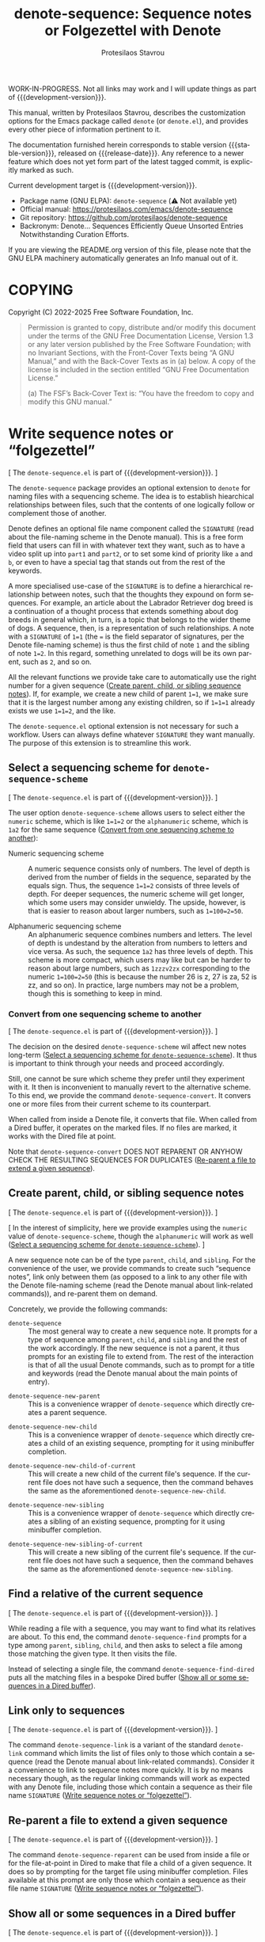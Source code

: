 #+title: denote-sequence: Sequence notes or Folgezettel with Denote
#+author: Protesilaos Stavrou
#+email: info@protesilaos.com
#+language: en
#+options: ':t toc:nil author:t email:t num:t
#+startup: content
#+macro: stable-version 0.0.0
#+macro: release-date N/A
#+macro: development-version 0.1.0-dev
#+export_file_name: denote-sequence.texi
#+texinfo_filename: denote-sequence.info
#+texinfo_dir_category: Emacs misc features
#+texinfo_dir_title: Denote Sequence: (denote-sequence)
#+texinfo_dir_desc: Sequence notes or Folgezettel with Denote
#+texinfo_header: @set MAINTAINERSITE @uref{https://protesilaos.com,maintainer webpage}
#+texinfo_header: @set MAINTAINER Protesilaos Stavrou
#+texinfo_header: @set MAINTAINEREMAIL @email{info@protesilaos.com}
#+texinfo_header: @set MAINTAINERCONTACT @uref{mailto:info@protesilaos.com,contact the maintainer}

#+texinfo: @insertcopying

WORK-IN-PROGRESS. Not all links may work and I will update things as
part of {{{development-version}}}.

This manual, written by Protesilaos Stavrou, describes the customization
options for the Emacs package called ~denote~ (or =denote.el=), and
provides every other piece of information pertinent to it.

The documentation furnished herein corresponds to stable version
{{{stable-version}}}, released on {{{release-date}}}.  Any reference to
a newer feature which does not yet form part of the latest tagged
commit, is explicitly marked as such.

Current development target is {{{development-version}}}.

+ Package name (GNU ELPA): ~denote-sequence~ (⚠️ Not available yet)
+ Official manual: <https://protesilaos.com/emacs/denote-sequence>
+ Git repository: <https://github.com/protesilaos/denote-sequence>
+ Backronym: Denote... Sequences Efficiently Queue Unsorted Entries
  Notwithstanding Curation Efforts.

If you are viewing the README.org version of this file, please note that
the GNU ELPA machinery automatically generates an Info manual out of it.

#+toc: headlines 8 insert TOC here, with eight headline levels

* COPYING
:PROPERTIES:
:COPYING: t
:CUSTOM_ID: h:copying
:END:

Copyright (C) 2022-2025  Free Software Foundation, Inc.

#+begin_quote
Permission is granted to copy, distribute and/or modify this document
under the terms of the GNU Free Documentation License, Version 1.3 or
any later version published by the Free Software Foundation; with no
Invariant Sections, with the Front-Cover Texts being “A GNU Manual,” and
with the Back-Cover Texts as in (a) below.  A copy of the license is
included in the section entitled “GNU Free Documentation License.”

(a) The FSF’s Back-Cover Text is: “You have the freedom to copy and
modify this GNU manual.”
#+end_quote

* Write sequence notes or "folgezettel"
:PROPERTIES:
:CUSTOM_ID: h:write-sequence-notes-or-folgezettel
:ALT_TITLE: Sequence notes
:END:

[ The =denote-sequence.el= is part of {{{development-version}}}. ]

The ~denote-sequence~ package provides an optional extension to
~denote~ for naming files with a sequencing scheme. The idea is to
establish hiearchical relationships between files, such that the
contents of one logically follow or complement those of another.

Denote defines an optional file name component called the =SIGNATURE=
(read about the file-naming scheme in the Denote manual). This is a
free form field that users can fill in with whatever text they want,
such as to have a video split up into =part1= and =part2=, or to set
some kind of priority like =a= and =b=, or even to have a special tag
that stands out from the rest of the keywords.

A more specialised use-case of the =SIGNATURE= is to define a
hierarchical relationship between notes, such that the thoughts they
expound on form sequences. For example, an article about the Labrador
Retriever dog breed is a continuation of a thought process that
extends something about dog breeds in general which, in turn, is a
topic that belongs to the wider theme of dogs. A sequence, then, is a
representation of such relationships. A note with a =SIGNATURE= of
~1=1~ (the ~=~ is the field separator of signatures, per the Denote
file-naming scheme) is thus the first child of note =1= and the
sibling of note ~1=2~. In this regard, something unrelated to dogs
will be its own parent, such as =2=, and so on.

All the relevant functions we provide take care to automatically use
the right number for a given sequence ([[#h:create-parent-child-or-sibling-sequence-notes][Create parent, child, or sibling sequence notes]]).
If, for example, we create a new child of parent ~1=1~, we make sure
that it is the largest number among any existing children, so if
~1=1=1~ already exists we use ~1=1=2~, and the like.

The =denote-sequence.el= optional extension is not necessary for such
a workflow. Users can always define whatever =SIGNATURE= they want
manually. The purpose of this extension is to streamline this work.

** Select a sequencing scheme for ~denote-sequence-scheme~
:PROPERTIES:
:CUSTOM_ID: h:select-a-sequencing-scheme-for-denote-sequence-scheme
:END:

[ The =denote-sequence.el= is part of {{{development-version}}}. ]

#+vindex: denote-sequence-scheme
The user option ~denote-sequence-scheme~ allows users to select either
the =numeric= scheme, which is like ~1=1=2~ or the =alphanumeric=
scheme, which is =1a2= for the same sequence ([[#h:convert-from-one-sequencing-scheme-to-another][Convert from one sequencing scheme to another]]):

- Numeric sequencing scheme :: A numeric sequence consists only of
  numbers. The level of depth is derived from the number of fields in
  the sequence, separated by the equals sign. Thus, the sequence
  ~1=1=2~ consists of three levels of depth. For deeper sequences, the
  numeric scheme will get longer, which some users may consider
  unwieldy. The upside, however, is that is easier to reason about
  larger numbers, such as ~1=100=2=50~.

- Alphanumeric sequencing scheme :: An alphanumeric sequence combines
  numbers and letters. The level of depth is undestand by the
  alteration from numbers to letters and vice versa. As such, the
  sequence =1a2= has three levels of depth. This scheme is more
  compact, which users may like but can be harder to reason about
  large numbers, such as =1zzzv2zx= corresponding to the numeric
  ~1=100=2=50~ (this is because the number 26 is z, 27 is za, 52 is
  zz, and so on). In practice, large numbers may not be a problem,
  though this is something to keep in mind.

*** Convert from one sequencing scheme to another
:PROPERTIES:
:CUSTOM_ID: h:convert-from-one-sequencing-scheme-to-another
:END:

[ The =denote-sequence.el= is part of {{{development-version}}}. ]

The decision on the desired ~denote-sequence-scheme~ wil affect new
notes long-term ([[#h:select-a-sequencing-scheme-for-denote-sequence-scheme][Select a sequencing scheme for ~denote-sequence-scheme~]]).
It thus is important to think through your needs and proceed accordingly.

#+findex: denote-sequence-convert
Still, one cannot be sure which scheme they prefer until they
experiment with it. It then is inconvenient to manually revert to the
alternative scheme. To this end, we provide the command
~denote-sequence-convert~. It convers one or more files from their
current scheme to its counterpart.

When called from inside a Denote file, it converts that file. When
called from a Dired buffer, it operates on the marked files. If no
files are marked, it works with the Dired file at point.

Note that ~denote-sequence-convert~ DOES NOT REPARENT OR ANYHOW CHECK
THE RESULTING SEQUENCES FOR DUPLICATES ([[#h:re-parent-a-file-to-extend-a-given-sequence][Re-parent a file to extend a given sequence]]).

** Create parent, child, or sibling sequence notes
:PROPERTIES:
:CUSTOM_ID: h:create-parent-child-or-sibling-sequence-notes
:END:

[ The =denote-sequence.el= is part of {{{development-version}}}. ]

[ In the interest of simplicity, here we provide examples using the
  =numeric= value of ~denote-sequence-scheme~, though the =alphanumeric=
  will work as well ([[#h:select-a-sequencing-scheme-for-denote-sequence-scheme][Select a sequencing scheme for ~denote-sequence-scheme~]]). ]

A new sequence note can be of the type =parent=, =child=, and
=sibling=. For the convenience of the user, we provide commands to
create such "sequence notes", link only between them (as opposed to a
link to any other file with the Denote file-naming scheme (read the
Denote manual about link-related commands)), and re-parent them on
demand.

Concretely, we provide the following commands:

#+findex: denote-sequence
- ~denote-sequence~ :: The most general way to create a new sequence
  note. It prompts for a type of sequence among =parent=, =child=, and
  =sibling= and the rest of the work accordingly. If the new sequence
  is not a parent, it thus prompts for an existing file to extend
  from. The rest of the interaction is that of all the usual Denote
  commands, such as to prompt for a title and keywords (read the
  Denote manual about the main points of entry).

#+findex: denote-sequence-new-parent
- ~denote-sequence-new-parent~ :: This is a convenience wrapper of
  ~denote-sequence~ which directly creates a parent sequence.

#+findex: denote-sequence-new-child
- ~denote-sequence-new-child~ :: This is a convenience wrapper of
  ~denote-sequence~ which directly creates a child of an existing
  sequence, prompting for it using minibuffer completion.

#+findex: denote-sequence-new-child-of-current
- ~denote-sequence-new-child-of-current~ :: This will create a new
  child of the current file's sequence. If the current file does not
  have such a sequence, then the command behaves the same as the
  aforementioned ~denote-sequence-new-child~.

#+findex: denote-sequence-new-sibling
- ~denote-sequence-new-sibling~ :: This is a convenience wrapper of
  ~denote-sequence~ which directly creates a sibling of an existing
  sequence, prompting for it using minibuffer completion.

#+findex: denote-sequence-new-sibling-of-current
- ~denote-sequence-new-sibling-of-current~ :: This will create a new
  sibling of the current file's sequence. If the current file does not
  have such a sequence, then the command behaves the same as the
  aforementioned ~denote-sequence-new-sibling~.

** Find a relative of the current sequence
:PROPERTIES:
:CUSTOM_ID: h:find-a-relative-of-the-current-sequence
:END:

[ The =denote-sequence.el= is part of {{{development-version}}}. ]

#+findex: denote-sequence-find
While reading a file with a sequence, you may want to find what its
relatives are about. To this end, the command ~denote-sequence-find~
prompts for a type among =parent=, =sibling=, =child=, and then asks
to select a file among those matching the given type. It then visits
the file.

#+findex: denote-sequence-find-dired
Instead of selecting a single file, the command ~denote-sequence-find-dired~
puts all the matching files in a bespoke Dired buffer ([[#h:show-all-or-some-sequences-in-a-dired-buffer][Show all or some sequences in a Dired buffer]]).

** Link only to sequences
:PROPERTIES:
:CUSTOM_ID: h:link-only-to-sequences
:END:

[ The =denote-sequence.el= is part of {{{development-version}}}. ]

#+findex: denote-sequence-link
The command ~denote-sequence-link~ is a variant of the standard
~denote-link~ command which limits the list of files only to those
which contain a sequence (read the Denote manual about link-related
commands). Consider it a convenience to link to sequence notes more
quickly. It is by no means necessary though, as the regular linking
commands will work as expected with any Denote file, including those
which contain a sequence as their file name =SIGNATURE= ([[#h:write-sequence-notes-or-folgezettel][Write sequence notes or "folgezettel"]]).

** Re-parent a file to extend a given sequence
:PROPERTIES:
:CUSTOM_ID: h:re-parent-a-file-to-extend-a-given-sequence
:END:

[ The =denote-sequence.el= is part of {{{development-version}}}. ]

#+findex: denote-sequence-reparent
The command ~denote-sequence-reparent~ can be used from inside a file
or for the file-at-point in Dired to make that file a child of a given
sequence. It does so by prompting for the target file using minibuffer
completion. Files available at this prompt are only those which
contain a sequence as their file name =SIGNATURE= ([[#h:write-sequence-notes-or-folgezettel][Write sequence notes or "folgezettel"]]).

** Show all or some sequences in a Dired buffer
:PROPERTIES:
:CUSTOM_ID: h:show-all-or-some-sequences-in-a-dired-buffer
:END:

[ The =denote-sequence.el= is part of {{{development-version}}}. ]

[ In the interest of simplicity, here we provide examples using the
  =numeric= value of ~denote-sequence-scheme~, though the =alphanumeric=
  will work as well ([[#h:select-a-sequencing-scheme-for-denote-sequence-scheme][Select a sequencing scheme for ~denote-sequence-scheme~]]). ]

#+findex: denote-sequence-dired
The command ~denote-sequence-dired~ produces a bespoke and fully
fledged Dired buffers that contains all the sequences in their order
(as opposed to a regular Dired which sorts files using the =ls=
flags).

With an optional =C-u= prefix argument, this command prompts for a
prefix to only show sequences that include it (e.g. only show notes
with ~1=1~, like ~1=1=1~ and ~1=1=2~ but not ~1=2~).

With an optional double prefix argument of =C-u C-u=, this command
will prompt for the prefix as well as the level of depth to limit the
results to. Here "depth" means how deep to go in a sequence where, for
example, ~1=1=2~ is three levels of depth. It is possible to use an
empty string at the prefix prompt to not limit the results to any
prefix.

A more specialised alternative for only relatives of a given sequence
is also available ([[#h:find-a-relative-of-the-current-sequence][Find a relative of the current sequence]]).

* Installation
:PROPERTIES:
:CUSTOM_ID: h:installation
:END:
#+cindex: Installation instructions

** GNU ELPA package
:PROPERTIES:
:CUSTOM_ID: h:gnu-elpa-package
:END:

The package is available as =denote-sequence=.  Simply do:

: M-x package-refresh-contents
: M-x package-install

And search for it.

GNU ELPA provides the latest stable release.  Those who prefer to follow
the development process in order to report bugs or suggest changes, can
use the version of the package from the GNU-devel ELPA archive.  Read:
https://protesilaos.com/codelog/2022-05-13-emacs-elpa-devel/.

** Manual installation
:PROPERTIES:
:CUSTOM_ID: h:manual-installation
:END:

Assuming your Emacs files are found in =~/.emacs.d/=, execute the
following commands in a shell prompt:

#+begin_src sh
cd ~/.emacs.d

# Create a directory for manually-installed packages
mkdir manual-packages

# Go to the new directory
cd manual-packages

# Clone this repo, naming it "denote-sequence"
git clone https://github.com/protesilaos/denote-sequence denote-sequence
#+end_src

Finally, in your =init.el= (or equivalent) evaluate this:

#+begin_src emacs-lisp
;; Make Elisp files in that directory available to the user.
(add-to-list 'load-path "~/.emacs.d/manual-packages/denote-sequence")
#+end_src

Everything is in place to set up the package.

* Sample configuration
:PROPERTIES:
:CUSTOM_ID: h:sample-configuration
:END:
#+cindex: Package configuration

#+begin_src emacs-lisp
(use-package denote-sequence
  :ensure t
  :bind
  ( :map global-map
    ;; Here we make "C-c n s" a prefix for all "[n]otes with [s]equence".
    ;; This is just for demonstration purposes: use the key bindings
    ;; that work for you.  Also check the commands:
    ;;
    ;; - `denote-sequence-new-parent'
    ;; - `denote-sequence-new-sibling'
    ;; - `denote-sequence-new-child'
    ;; - `denote-sequence-new-child-of-current'
    ;; - `denote-sequence-new-sibling-of-current'
    ("C-c n s s" . denote-sequence)
    ("C-c n s f" . denote-sequence-find)
    ("C-c n s l" . denote-sequence-link)
    ("C-c n s d" . denote-sequence-dired)
    ("C-c n s r" . denote-sequence-reparent)
    ("C-c n s c" . denote-sequence-convert))
  :config
  ;; The default sequence scheme is `numeric'.
  (setq denote-sequence-scheme 'alphanumeric))
  
#+end_src

* Acknowledgements
:PROPERTIES:
:CUSTOM_ID: h:acknowledgements
:END:
#+cindex: Contributors

Denote Sequence is meant to be a collective effort.  Every bit of help matters.

+ Author/maintainer :: Protesilaos Stavrou.

+ Contributions to code or the manual :: Claudio Migliorelli, Kierin Bell.

+ Ideas and/or user feedback :: Mirko Hernandez.

* GNU Free Documentation License
:PROPERTIES:
:APPENDIX: t
:CUSTOM_ID: h:gnu-free-documentation-license
:END:

#+texinfo: @include doclicense.texi

#+begin_export html
<pre>

                GNU Free Documentation License
                 Version 1.3, 3 November 2008


 Copyright (C) 2000, 2001, 2002, 2007, 2008 Free Software Foundation, Inc.
     <https://fsf.org/>
 Everyone is permitted to copy and distribute verbatim copies
 of this license document, but changing it is not allowed.

0. PREAMBLE

The purpose of this License is to make a manual, textbook, or other
functional and useful document "free" in the sense of freedom: to
assure everyone the effective freedom to copy and redistribute it,
with or without modifying it, either commercially or noncommercially.
Secondarily, this License preserves for the author and publisher a way
to get credit for their work, while not being considered responsible
for modifications made by others.

This License is a kind of "copyleft", which means that derivative
works of the document must themselves be free in the same sense.  It
complements the GNU General Public License, which is a copyleft
license designed for free software.

We have designed this License in order to use it for manuals for free
software, because free software needs free documentation: a free
program should come with manuals providing the same freedoms that the
software does.  But this License is not limited to software manuals;
it can be used for any textual work, regardless of subject matter or
whether it is published as a printed book.  We recommend this License
principally for works whose purpose is instruction or reference.


1. APPLICABILITY AND DEFINITIONS

This License applies to any manual or other work, in any medium, that
contains a notice placed by the copyright holder saying it can be
distributed under the terms of this License.  Such a notice grants a
world-wide, royalty-free license, unlimited in duration, to use that
work under the conditions stated herein.  The "Document", below,
refers to any such manual or work.  Any member of the public is a
licensee, and is addressed as "you".  You accept the license if you
copy, modify or distribute the work in a way requiring permission
under copyright law.

A "Modified Version" of the Document means any work containing the
Document or a portion of it, either copied verbatim, or with
modifications and/or translated into another language.

A "Secondary Section" is a named appendix or a front-matter section of
the Document that deals exclusively with the relationship of the
publishers or authors of the Document to the Document's overall
subject (or to related matters) and contains nothing that could fall
directly within that overall subject.  (Thus, if the Document is in
part a textbook of mathematics, a Secondary Section may not explain
any mathematics.)  The relationship could be a matter of historical
connection with the subject or with related matters, or of legal,
commercial, philosophical, ethical or political position regarding
them.

The "Invariant Sections" are certain Secondary Sections whose titles
are designated, as being those of Invariant Sections, in the notice
that says that the Document is released under this License.  If a
section does not fit the above definition of Secondary then it is not
allowed to be designated as Invariant.  The Document may contain zero
Invariant Sections.  If the Document does not identify any Invariant
Sections then there are none.

The "Cover Texts" are certain short passages of text that are listed,
as Front-Cover Texts or Back-Cover Texts, in the notice that says that
the Document is released under this License.  A Front-Cover Text may
be at most 5 words, and a Back-Cover Text may be at most 25 words.

A "Transparent" copy of the Document means a machine-readable copy,
represented in a format whose specification is available to the
general public, that is suitable for revising the document
straightforwardly with generic text editors or (for images composed of
pixels) generic paint programs or (for drawings) some widely available
drawing editor, and that is suitable for input to text formatters or
for automatic translation to a variety of formats suitable for input
to text formatters.  A copy made in an otherwise Transparent file
format whose markup, or absence of markup, has been arranged to thwart
or discourage subsequent modification by readers is not Transparent.
An image format is not Transparent if used for any substantial amount
of text.  A copy that is not "Transparent" is called "Opaque".

Examples of suitable formats for Transparent copies include plain
ASCII without markup, Texinfo input format, LaTeX input format, SGML
or XML using a publicly available DTD, and standard-conforming simple
HTML, PostScript or PDF designed for human modification.  Examples of
transparent image formats include PNG, XCF and JPG.  Opaque formats
include proprietary formats that can be read and edited only by
proprietary word processors, SGML or XML for which the DTD and/or
processing tools are not generally available, and the
machine-generated HTML, PostScript or PDF produced by some word
processors for output purposes only.

The "Title Page" means, for a printed book, the title page itself,
plus such following pages as are needed to hold, legibly, the material
this License requires to appear in the title page.  For works in
formats which do not have any title page as such, "Title Page" means
the text near the most prominent appearance of the work's title,
preceding the beginning of the body of the text.

The "publisher" means any person or entity that distributes copies of
the Document to the public.

A section "Entitled XYZ" means a named subunit of the Document whose
title either is precisely XYZ or contains XYZ in parentheses following
text that translates XYZ in another language.  (Here XYZ stands for a
specific section name mentioned below, such as "Acknowledgements",
"Dedications", "Endorsements", or "History".)  To "Preserve the Title"
of such a section when you modify the Document means that it remains a
section "Entitled XYZ" according to this definition.

The Document may include Warranty Disclaimers next to the notice which
states that this License applies to the Document.  These Warranty
Disclaimers are considered to be included by reference in this
License, but only as regards disclaiming warranties: any other
implication that these Warranty Disclaimers may have is void and has
no effect on the meaning of this License.

2. VERBATIM COPYING

You may copy and distribute the Document in any medium, either
commercially or noncommercially, provided that this License, the
copyright notices, and the license notice saying this License applies
to the Document are reproduced in all copies, and that you add no
other conditions whatsoever to those of this License.  You may not use
technical measures to obstruct or control the reading or further
copying of the copies you make or distribute.  However, you may accept
compensation in exchange for copies.  If you distribute a large enough
number of copies you must also follow the conditions in section 3.

You may also lend copies, under the same conditions stated above, and
you may publicly display copies.


3. COPYING IN QUANTITY

If you publish printed copies (or copies in media that commonly have
printed covers) of the Document, numbering more than 100, and the
Document's license notice requires Cover Texts, you must enclose the
copies in covers that carry, clearly and legibly, all these Cover
Texts: Front-Cover Texts on the front cover, and Back-Cover Texts on
the back cover.  Both covers must also clearly and legibly identify
you as the publisher of these copies.  The front cover must present
the full title with all words of the title equally prominent and
visible.  You may add other material on the covers in addition.
Copying with changes limited to the covers, as long as they preserve
the title of the Document and satisfy these conditions, can be treated
as verbatim copying in other respects.

If the required texts for either cover are too voluminous to fit
legibly, you should put the first ones listed (as many as fit
reasonably) on the actual cover, and continue the rest onto adjacent
pages.

If you publish or distribute Opaque copies of the Document numbering
more than 100, you must either include a machine-readable Transparent
copy along with each Opaque copy, or state in or with each Opaque copy
a computer-network location from which the general network-using
public has access to download using public-standard network protocols
a complete Transparent copy of the Document, free of added material.
If you use the latter option, you must take reasonably prudent steps,
when you begin distribution of Opaque copies in quantity, to ensure
that this Transparent copy will remain thus accessible at the stated
location until at least one year after the last time you distribute an
Opaque copy (directly or through your agents or retailers) of that
edition to the public.

It is requested, but not required, that you contact the authors of the
Document well before redistributing any large number of copies, to
give them a chance to provide you with an updated version of the
Document.


4. MODIFICATIONS

You may copy and distribute a Modified Version of the Document under
the conditions of sections 2 and 3 above, provided that you release
the Modified Version under precisely this License, with the Modified
Version filling the role of the Document, thus licensing distribution
and modification of the Modified Version to whoever possesses a copy
of it.  In addition, you must do these things in the Modified Version:

A. Use in the Title Page (and on the covers, if any) a title distinct
   from that of the Document, and from those of previous versions
   (which should, if there were any, be listed in the History section
   of the Document).  You may use the same title as a previous version
   if the original publisher of that version gives permission.
B. List on the Title Page, as authors, one or more persons or entities
   responsible for authorship of the modifications in the Modified
   Version, together with at least five of the principal authors of the
   Document (all of its principal authors, if it has fewer than five),
   unless they release you from this requirement.
C. State on the Title page the name of the publisher of the
   Modified Version, as the publisher.
D. Preserve all the copyright notices of the Document.
E. Add an appropriate copyright notice for your modifications
   adjacent to the other copyright notices.
F. Include, immediately after the copyright notices, a license notice
   giving the public permission to use the Modified Version under the
   terms of this License, in the form shown in the Addendum below.
G. Preserve in that license notice the full lists of Invariant Sections
   and required Cover Texts given in the Document's license notice.
H. Include an unaltered copy of this License.
I. Preserve the section Entitled "History", Preserve its Title, and add
   to it an item stating at least the title, year, new authors, and
   publisher of the Modified Version as given on the Title Page.  If
   there is no section Entitled "History" in the Document, create one
   stating the title, year, authors, and publisher of the Document as
   given on its Title Page, then add an item describing the Modified
   Version as stated in the previous sentence.
J. Preserve the network location, if any, given in the Document for
   public access to a Transparent copy of the Document, and likewise
   the network locations given in the Document for previous versions
   it was based on.  These may be placed in the "History" section.
   You may omit a network location for a work that was published at
   least four years before the Document itself, or if the original
   publisher of the version it refers to gives permission.
K. For any section Entitled "Acknowledgements" or "Dedications",
   Preserve the Title of the section, and preserve in the section all
   the substance and tone of each of the contributor acknowledgements
   and/or dedications given therein.
L. Preserve all the Invariant Sections of the Document,
   unaltered in their text and in their titles.  Section numbers
   or the equivalent are not considered part of the section titles.
M. Delete any section Entitled "Endorsements".  Such a section
   may not be included in the Modified Version.
N. Do not retitle any existing section to be Entitled "Endorsements"
   or to conflict in title with any Invariant Section.
O. Preserve any Warranty Disclaimers.

If the Modified Version includes new front-matter sections or
appendices that qualify as Secondary Sections and contain no material
copied from the Document, you may at your option designate some or all
of these sections as invariant.  To do this, add their titles to the
list of Invariant Sections in the Modified Version's license notice.
These titles must be distinct from any other section titles.

You may add a section Entitled "Endorsements", provided it contains
nothing but endorsements of your Modified Version by various
parties--for example, statements of peer review or that the text has
been approved by an organization as the authoritative definition of a
standard.

You may add a passage of up to five words as a Front-Cover Text, and a
passage of up to 25 words as a Back-Cover Text, to the end of the list
of Cover Texts in the Modified Version.  Only one passage of
Front-Cover Text and one of Back-Cover Text may be added by (or
through arrangements made by) any one entity.  If the Document already
includes a cover text for the same cover, previously added by you or
by arrangement made by the same entity you are acting on behalf of,
you may not add another; but you may replace the old one, on explicit
permission from the previous publisher that added the old one.

The author(s) and publisher(s) of the Document do not by this License
give permission to use their names for publicity for or to assert or
imply endorsement of any Modified Version.


5. COMBINING DOCUMENTS

You may combine the Document with other documents released under this
License, under the terms defined in section 4 above for modified
versions, provided that you include in the combination all of the
Invariant Sections of all of the original documents, unmodified, and
list them all as Invariant Sections of your combined work in its
license notice, and that you preserve all their Warranty Disclaimers.

The combined work need only contain one copy of this License, and
multiple identical Invariant Sections may be replaced with a single
copy.  If there are multiple Invariant Sections with the same name but
different contents, make the title of each such section unique by
adding at the end of it, in parentheses, the name of the original
author or publisher of that section if known, or else a unique number.
Make the same adjustment to the section titles in the list of
Invariant Sections in the license notice of the combined work.

In the combination, you must combine any sections Entitled "History"
in the various original documents, forming one section Entitled
"History"; likewise combine any sections Entitled "Acknowledgements",
and any sections Entitled "Dedications".  You must delete all sections
Entitled "Endorsements".


6. COLLECTIONS OF DOCUMENTS

You may make a collection consisting of the Document and other
documents released under this License, and replace the individual
copies of this License in the various documents with a single copy
that is included in the collection, provided that you follow the rules
of this License for verbatim copying of each of the documents in all
other respects.

You may extract a single document from such a collection, and
distribute it individually under this License, provided you insert a
copy of this License into the extracted document, and follow this
License in all other respects regarding verbatim copying of that
document.


7. AGGREGATION WITH INDEPENDENT WORKS

A compilation of the Document or its derivatives with other separate
and independent documents or works, in or on a volume of a storage or
distribution medium, is called an "aggregate" if the copyright
resulting from the compilation is not used to limit the legal rights
of the compilation's users beyond what the individual works permit.
When the Document is included in an aggregate, this License does not
apply to the other works in the aggregate which are not themselves
derivative works of the Document.

If the Cover Text requirement of section 3 is applicable to these
copies of the Document, then if the Document is less than one half of
the entire aggregate, the Document's Cover Texts may be placed on
covers that bracket the Document within the aggregate, or the
electronic equivalent of covers if the Document is in electronic form.
Otherwise they must appear on printed covers that bracket the whole
aggregate.


8. TRANSLATION

Translation is considered a kind of modification, so you may
distribute translations of the Document under the terms of section 4.
Replacing Invariant Sections with translations requires special
permission from their copyright holders, but you may include
translations of some or all Invariant Sections in addition to the
original versions of these Invariant Sections.  You may include a
translation of this License, and all the license notices in the
Document, and any Warranty Disclaimers, provided that you also include
the original English version of this License and the original versions
of those notices and disclaimers.  In case of a disagreement between
the translation and the original version of this License or a notice
or disclaimer, the original version will prevail.

If a section in the Document is Entitled "Acknowledgements",
"Dedications", or "History", the requirement (section 4) to Preserve
its Title (section 1) will typically require changing the actual
title.


9. TERMINATION

You may not copy, modify, sublicense, or distribute the Document
except as expressly provided under this License.  Any attempt
otherwise to copy, modify, sublicense, or distribute it is void, and
will automatically terminate your rights under this License.

However, if you cease all violation of this License, then your license
from a particular copyright holder is reinstated (a) provisionally,
unless and until the copyright holder explicitly and finally
terminates your license, and (b) permanently, if the copyright holder
fails to notify you of the violation by some reasonable means prior to
60 days after the cessation.

Moreover, your license from a particular copyright holder is
reinstated permanently if the copyright holder notifies you of the
violation by some reasonable means, this is the first time you have
received notice of violation of this License (for any work) from that
copyright holder, and you cure the violation prior to 30 days after
your receipt of the notice.

Termination of your rights under this section does not terminate the
licenses of parties who have received copies or rights from you under
this License.  If your rights have been terminated and not permanently
reinstated, receipt of a copy of some or all of the same material does
not give you any rights to use it.


10. FUTURE REVISIONS OF THIS LICENSE

The Free Software Foundation may publish new, revised versions of the
GNU Free Documentation License from time to time.  Such new versions
will be similar in spirit to the present version, but may differ in
detail to address new problems or concerns.  See
https://www.gnu.org/licenses/.

Each version of the License is given a distinguishing version number.
If the Document specifies that a particular numbered version of this
License "or any later version" applies to it, you have the option of
following the terms and conditions either of that specified version or
of any later version that has been published (not as a draft) by the
Free Software Foundation.  If the Document does not specify a version
number of this License, you may choose any version ever published (not
as a draft) by the Free Software Foundation.  If the Document
specifies that a proxy can decide which future versions of this
License can be used, that proxy's public statement of acceptance of a
version permanently authorizes you to choose that version for the
Document.

11. RELICENSING

"Massive Multiauthor Collaboration Site" (or "MMC Site") means any
World Wide Web server that publishes copyrightable works and also
provides prominent facilities for anybody to edit those works.  A
public wiki that anybody can edit is an example of such a server.  A
"Massive Multiauthor Collaboration" (or "MMC") contained in the site
means any set of copyrightable works thus published on the MMC site.

"CC-BY-SA" means the Creative Commons Attribution-Share Alike 3.0
license published by Creative Commons Corporation, a not-for-profit
corporation with a principal place of business in San Francisco,
California, as well as future copyleft versions of that license
published by that same organization.

"Incorporate" means to publish or republish a Document, in whole or in
part, as part of another Document.

An MMC is "eligible for relicensing" if it is licensed under this
License, and if all works that were first published under this License
somewhere other than this MMC, and subsequently incorporated in whole or
in part into the MMC, (1) had no cover texts or invariant sections, and
(2) were thus incorporated prior to November 1, 2008.

The operator of an MMC Site may republish an MMC contained in the site
under CC-BY-SA on the same site at any time before August 1, 2009,
provided the MMC is eligible for relicensing.


ADDENDUM: How to use this License for your documents

To use this License in a document you have written, include a copy of
the License in the document and put the following copyright and
license notices just after the title page:

    Copyright (c)  YEAR  YOUR NAME.
    Permission is granted to copy, distribute and/or modify this document
    under the terms of the GNU Free Documentation License, Version 1.3
    or any later version published by the Free Software Foundation;
    with no Invariant Sections, no Front-Cover Texts, and no Back-Cover Texts.
    A copy of the license is included in the section entitled "GNU
    Free Documentation License".

If you have Invariant Sections, Front-Cover Texts and Back-Cover Texts,
replace the "with...Texts." line with this:

    with the Invariant Sections being LIST THEIR TITLES, with the
    Front-Cover Texts being LIST, and with the Back-Cover Texts being LIST.

If you have Invariant Sections without Cover Texts, or some other
combination of the three, merge those two alternatives to suit the
situation.

If your document contains nontrivial examples of program code, we
recommend releasing these examples in parallel under your choice of
free software license, such as the GNU General Public License,
to permit their use in free software.
</pre>
#+end_export

#+html: <!--

* Indices
:PROPERTIES:
:CUSTOM_ID: h:indices
:END:

** Function index
:PROPERTIES:
:INDEX: fn
:CUSTOM_ID: h:function-index
:END:

** Variable index
:PROPERTIES:
:INDEX: vr
:CUSTOM_ID: h:variable-index
:END:

** Concept index
:PROPERTIES:
:INDEX: cp
:CUSTOM_ID: h:concept-index
:END:

#+html: -->
